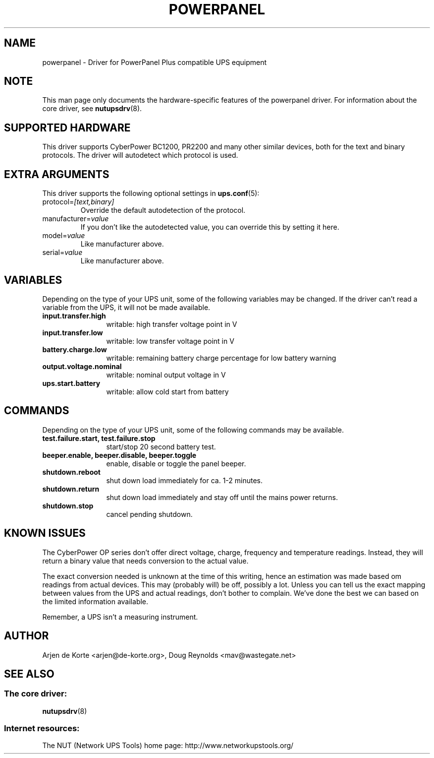 .TH POWERPANEL 8 "Sat Mar 8 2008" "" "Network UPS Tools (NUT)"
.SH NAME
powerpanel \- Driver for PowerPanel Plus compatible UPS equipment
.SH NOTE
This man page only documents the hardware\(hyspecific features of the
powerpanel driver.  For information about the core driver, see
\fBnutupsdrv\fR(8).

.SH SUPPORTED HARDWARE
This driver supports CyberPower BC1200, PR2200 and many other similar
devices, both for the text and binary protocols. The driver will
autodetect which protocol is used.

.SH EXTRA ARGUMENTS
This driver supports the following optional settings in \fBups.conf\fR(5):

.IP "protocol=\fI[text,binary]\fR"
Override the default autodetection of the protocol.

.IP "manufacturer=\fIvalue\fR"
If you don't like the autodetected value, you can override this by setting
it here.

.IP "model=\fIvalue\fR"
Like manufacturer above.

.IP "serial=\fIvalue\fR"
Like manufacturer above.

.SH VARIABLES
Depending on the type of your UPS unit, some of the following variables may
be changed. If the driver can't read a variable from the UPS, it will not be
made available.
.TP 12
.B input.transfer.high
writable: high transfer voltage point in V
.TP
.B input.transfer.low
writable: low transfer voltage point in V
.TP
.B battery.charge.low
writable: remaining battery charge percentage for low battery warning
.TP
.B output.voltage.nominal
writable: nominal output voltage in V
.TP
.B ups.start.battery
writable: allow cold start from battery
.PD

.SH COMMANDS
Depending on the type of your UPS unit, some of the following commands may
be available.
.TP 12
.B test.failure.start, test.failure.stop
start/stop 20 second battery test.
.TP
.B beeper.enable, beeper.disable, beeper.toggle
enable, disable or toggle the panel beeper.
.TP
.B shutdown.reboot
shut down load immediately for ca. 1\(hy2 minutes.
.TP
.B shutdown.return
shut down load immediately and stay off until the mains power returns.
.TP
.B shutdown.stop
cancel pending shutdown.
.PD

.SH KNOWN ISSUES
The CyberPower OP series don't offer direct voltage, charge, frequency
and temperature readings. Instead, they will return a binary value
that needs conversion to the actual value.

The exact conversion needed is unknown at the time of this writing,
hence an estimation was made based om readings from actual devices.
This may (probably will) be off, possibly a lot. Unless you can tell
us the exact mapping between values from the UPS and actual readings,
don't bother to complain. We've done the best we can based on the
limited information available.

Remember, a UPS isn't a measuring instrument.

.SH AUTHOR
Arjen de Korte <arjen@de\(hykorte.org>, Doug Reynolds <mav@wastegate.net>

.SH SEE ALSO

.SS The core driver:
\fBnutupsdrv\fR(8)

.SS Internet resources:
The NUT (Network UPS Tools) home page: http://www.networkupstools.org/
